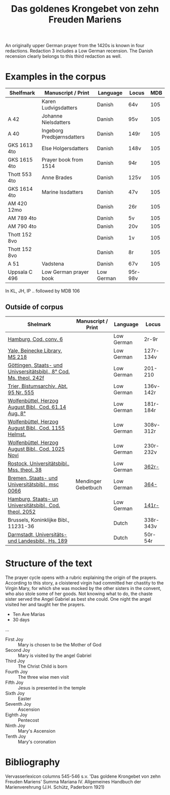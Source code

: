 #+TITLE: Das goldenes Krongebet von zehn Freuden Mariens

An originally upper German prayer from the 1420s is known in four redactions. Redaction 3 includes a Low German recension. The Danish recension clearly belongs to this third redaction as well.

* Examples in the corpus
|---------------+----------------------------+----------+---------+-----|
| Shelfmark     | Manuscript / Print         | Language | Locus   | MDB |
|---------------+----------------------------+----------+---------+-----|
|               | Karen Ludvigsdatters       | Danish   | 64v     | 105 |
| A 42          | Johanne Nielsdatters       | Danish   | 95v     | 105 |
| A 40          | Ingeborg Predbjørnsdatters | Danish   | 149r    | 105 |
| GKS 1613 4to  | Else Holgersdatters        | Danish   | 148v    | 105 |
| GKS 1615 4to  | Prayer book from 1514      | Danish   | 94r     | 105 |
| Thott 553 4to | Anne Brades                | Danish   | 125v    | 105 |
| GKS 1614 4to  | Marine Issdatters          | Danish   | 47v     | 105 |
| AM 420 12mo   |                            | Danish   | 26r     | 105 |
| AM 789 4to    |                            | Danish   | 5v      | 105 |
| AM 790 4to    |                            | Danish   | 20v     | 105 |
| Thott 152 8vo |                            | Danish   | 1v      | 105 |
| Thott 152 8vo |                            | Danish   | 8r      | 105 |
| A 51          | Vadstena                   | Danish   | 67v     | 105 |
| Uppsala C 496 | Low German prayer book     | Low German | 95r-98v |     |
|---------------+----------------------------+----------+---------+-----|

In KL, JH, IP .. followed by MDB 106

** Outside of corpus
|--------------------------------------------------------------------+---------------------+------------+-----------|
| Shelmark                                                           | Manuscript / Print  | Language   | Locus     |
|--------------------------------------------------------------------+---------------------+------------+-----------|
| [[https://handschriftencensus.de/18579][Hamburg, Cod. conv. 6]]                                              |                     | Low German | 2r-9r     |
| [[https://orbis.library.yale.edu/vwebv/holdingsInfo?searchId=4&recCount=50&recPointer=1&bibId=9795529][Yale, Beinecke Library, MS 218]]                                     |                     | Low German | 127r-134v |
| [[https://handschriftencensus.de/14498][Göttingen, Staats- und Univsersitätsbibl., 8° Cod. Ms. theol. 242f]] |                     | Low German | 201-210   |
| [[https://handschriftencensus.de/18481][Trier, Bistumsarchiv, Abt. 95 Nr. 555]]                              |                     | Low German | 136v-142r |
| [[https://handschriftencensus.de/16644][Wolfenbüttel, Herzog August Bibl., Cod. 61.14 Aug. 8°]]              |                     | Low German | 181r-184r |
| [[https://handschriftencensus.de/15083][Wolfenbüttel, Herzog August Bibl., Cod. 1155 Helmst.]]               |                     | Low German | 308v-312r |
| [[https://handschriftencensus.de/13363][Wolfenbüttel, Herzog August Bibl., Cod. 1025 Novi]]                  |                     | Low German | 230r-232v |
| [[https://handschriftencensus.de/3144][Rostock, Universitätsbibl., Mss. theol. 38]]                         |                     | Low German | [[https://books.google.dk/books?id=qA7FOXxLniYC&pg=PA466&dq=%22Maria+Ik+vormane%22&hl=en&newbks=1&newbks_redir=0&sa=X&ved=2ahUKEwjNna2plo2HAxXcA9sEHc07ByUQ6AF6BAgLEAI#v=onepage&q&f=false][362r-]]     |
| [[https://handschriftencensus.de/2508][Bremen, Staats- und Universitätsbibl., msc 0066]]                    | Mendinger Gebetbuch | Low German | [[https://books.google.dk/books?id=PdhG3z0gnIwC&pg=PA421&dq=%22Maria+Ik+vormane%22&hl=en&newbks=1&newbks_redir=0&sa=X&ved=2ahUKEwituYGIl42HAxVBDhAIHRQ9CRAQ6AF6BAgIEAI#v=onepage&q=vermane&f=false][364-]]      |
| [[https://handschriftencensus.de/3468][Hamburg, Staats- un Universitätsbibl., Cod. theol. 2052]]            |                     | Low German | [[https://books.google.dk/books?id=sEvgAAAAMAAJ&q=%22maria+ik+vermane%22&dq=%22maria+ik+vermane%22&hl=en&newbks=1&newbks_redir=0&sa=X&ved=2ahUKEwjvnJfcl42HAxUbJBAIHdGHABoQ6AF6BAgHEAI][141r-]]     |
|--------------------------------------------------------------------+---------------------+------------+-----------|
| Brussels, Koninklijke Bibl., 11231-36                              |                     | Dutch      | 338r-343v |
| [[https://handschriftencensus.de/4178][Darmstadt, Universitäts- und Landesbibl., Hs. 189]]                  |                     | Dutch      | 50r-54r   |
|--------------------------------------------------------------------+---------------------+------------+-----------|
* Structure of the text
The prayer cycle opens with a rubric explaining the origin of the prayers. According to this story, a cloistered virgin had committed her chastity to the Virgin Mary, for which she was mocked by the other sisters in the convent, who also stole some of her goods. Not knowing what to do, the chaste sister served the Angel Gabriel as best she could. One night the angel visited her and taught her the prayers. 

- Ten Ave Marias
- 30 days

...

- First Joy :: Mary is chosen to be the Mother of God
- Second Joy :: Mary is visited by the angel Gabriel
- Third Joy :: The Christ Child is born
- Fourth Joy :: The three wise men visit
- Fifth Joy :: Jesus is presented in the temple
- Sixth Joy :: Easter 
- Seventh Joy :: Ascension
- Eighth Joy :: Pentecost
- Ninth Joy :: Mary's Ascension
- Tenth Joy :: Mary's coronation
* Bibliography
Vervasserlexicon columns 545-546 s.v. 'Das goldene Krongebet von zehn Freuden Mariens'
Summa Mariana IV. Allgemeines Handbuch der Marienverehrung (J.H. Schütz, Paderborn 1921)
